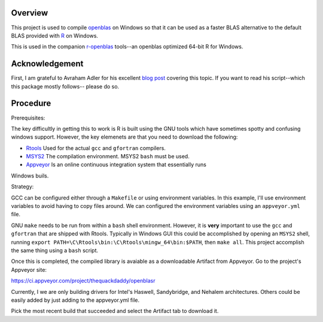 |Appveyor Build Status|

Overview
========

This project is used to compile openblas_ on Windows so that it can be used
as a faster BLAS alternative to the default BLAS provided with R_ on Windows.

This is used in the companion r-openblas_ tools--an openblas optimized 64-bit R
for Windows.

Acknowledgement
===============

First, I am grateful to Avraham Adler for his excellent `blog post`_ covering
this topic. If you want to read his script--which this package mostly follows--
please do so.

Procedure
=========

Prerequisites:

The key difficultly in getting this to work is R is built using the GNU tools
which have sometimes spotty and confusing windows support. However, the key
elemenets are that you need to download the following:

- Rtools_ Used for the actual ``gcc`` and ``gfortran`` compilers.
- MSYS2_ The compilation environment. MSYS2 ``bash`` must be used.
- Appveyor_ Is an online continuous integration system that essentially runs
Windows buils.

Strategy:

GCC can be configured either through a ``Makefile`` or using environment
variables. In this example, I'll use environment variables to avoid having
to copy files around. We can configured the environment variables using
an ``appveyor.yml`` file.

GNU ``make`` needs to be run from within a ``bash`` shell environment. However,
it is **very** important to use the ``gcc`` and ``gfortran`` that are shipped
with Rtools. Typically in Windows GUI this could be accomplished by opening an
``MSYS2`` shell, running
``export PATH=\C\Rtools\bin:\C\Rtools\mingw_64\bin:$PATH``, then ``make all``.
This project accomplish the same thing using a ``bash`` script.

Once this is completed, the compiled library is avaiable as a downloadable
Artifact from Appveyor. Go to the project's Appveyor site:

https://ci.appveyor.com/project/thequackdaddy/openblasr

Currently, I we are only building drivers for Intel's Haswell, Sandybridge, and
Nehalem architectures. Others could be easily added by just adding to the
appveyor.yml file.

Pick the most recent build that succeeded and select the Artifact tab to
download it.

.. _openblas: http://www.openblas.net/
.. _r-openblas: https://www.github.com/thequackdaddy/r-openblas
.. _R: https://www.r-project.org/
.. _Rtools: https://cran.r-project.org/bin/windows/Rtools/
.. _MSYS2: http://www.msys2.org/
.. _Appveyor: http://appveyor.com/
.. _`blog post`: https://www.avrahamadler.com/r-tips/build-openblas-for-windows-r64/
.. |Appveyor Build Status| image:: https://ci.appveyor.com/api/projects/status/9xm30c47u8hp894h/branch/master?svg=true
   :target: https://ci.appveyor.com/project/thequackdaddy/openblasr/branch/master
